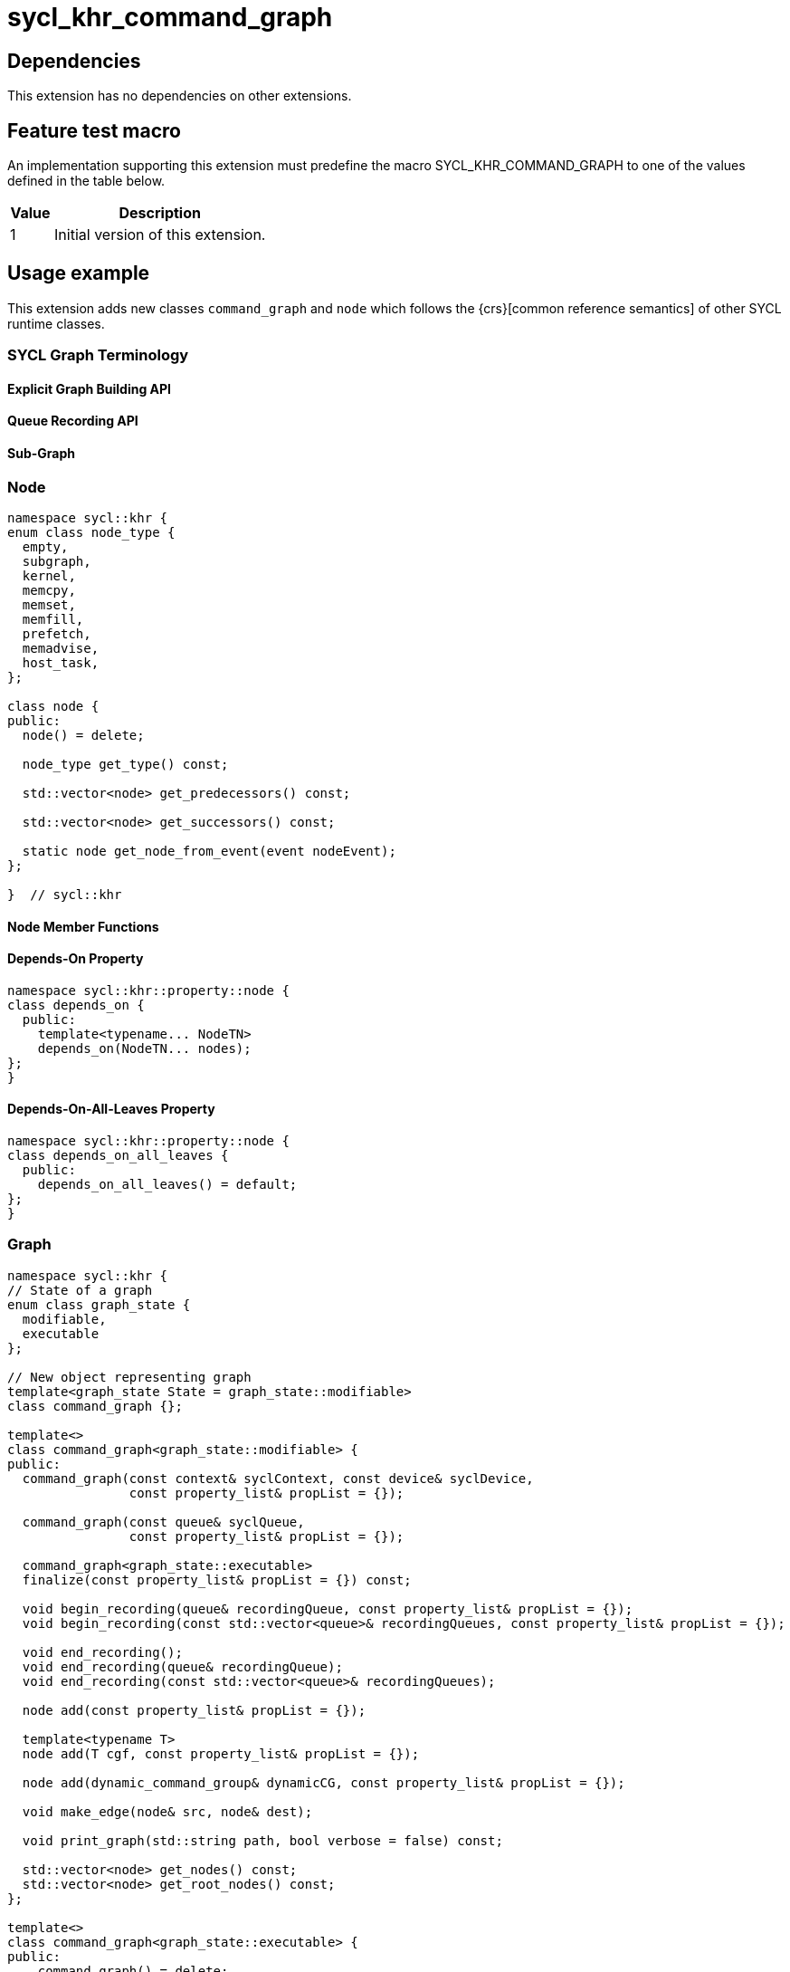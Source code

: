 = sycl_khr_command_graph

== Dependencies

This extension has no dependencies on other extensions.

== Feature test macro

An implementation supporting this extension must predefine the macro
[code]#SYCL_KHR_COMMAND_GRAPH# to one of the values defined in the
table below.

[%header,cols="1,5"]
|===
|Value
|Description

|1
|Initial version of this extension.
|===

== Usage example

This extension adds new classes `command_graph` and `node` which follows the
{crs}[common reference semantics] of other SYCL runtime classes.

=== SYCL Graph Terminology [[terminology]]

==== Explicit Graph Building API

==== Queue Recording API

==== Sub-Graph

=== Node

[source, c++]
----
namespace sycl::khr {
enum class node_type {
  empty,
  subgraph,
  kernel,
  memcpy,
  memset,
  memfill,
  prefetch,
  memadvise,
  host_task,
};

class node {
public:
  node() = delete;

  node_type get_type() const;

  std::vector<node> get_predecessors() const;

  std::vector<node> get_successors() const;

  static node get_node_from_event(event nodeEvent);
};

}  // sycl::khr
----

:crs: https://www.khronos.org/registry/SYCL/specs/sycl-2020/html/sycl-2020.html#sec:reference-semantics

==== Node Member Functions

==== Depends-On Property

[source,c++]
----
namespace sycl::khr::property::node {
class depends_on {
  public:
    template<typename... NodeTN>
    depends_on(NodeTN... nodes);
};
}
----

==== Depends-On-All-Leaves Property
[source,c++]
----
namespace sycl::khr::property::node {
class depends_on_all_leaves {
  public:
    depends_on_all_leaves() = default;
};
}
----

=== Graph

[source, c++]
----
namespace sycl::khr {
// State of a graph
enum class graph_state {
  modifiable,
  executable
};

// New object representing graph
template<graph_state State = graph_state::modifiable>
class command_graph {};

template<>
class command_graph<graph_state::modifiable> {
public:
  command_graph(const context& syclContext, const device& syclDevice,
                const property_list& propList = {});

  command_graph(const queue& syclQueue,
                const property_list& propList = {});

  command_graph<graph_state::executable>
  finalize(const property_list& propList = {}) const;

  void begin_recording(queue& recordingQueue, const property_list& propList = {});
  void begin_recording(const std::vector<queue>& recordingQueues, const property_list& propList = {});

  void end_recording();
  void end_recording(queue& recordingQueue);
  void end_recording(const std::vector<queue>& recordingQueues);

  node add(const property_list& propList = {});

  template<typename T>
  node add(T cgf, const property_list& propList = {});

  node add(dynamic_command_group& dynamicCG, const property_list& propList = {});

  void make_edge(node& src, node& dest);

  void print_graph(std::string path, bool verbose = false) const;

  std::vector<node> get_nodes() const;
  std::vector<node> get_root_nodes() const;
};

template<>
class command_graph<graph_state::executable> {
public:
    command_graph() = delete;
};

}  // namespace sycl::khr
----

==== Graph State

==== Graph Properties [[graph-properties]]

===== No-Cycle-Check Property

[source,c++]
----
namespace sycl::khr::property::graph {
class no_cycle_check {
  public:
    no_cycle_check() = default;
};
}
----

===== Assume-Buffer-Outlives-Graph Property [[assume-buffer-outlives-graph-property]]

[source,c++]
----
namespace sycl::khr::property::graph {
class assume_buffer_outlives_graph {
  public:
    assume_buffer_outlives_graph() = default;
};
}
----

==== Enable-Profiling Property [[enable-profiling]]

[source,c++]
----
namespace sycl::khr::graph {
class enable_profiling {
  public:
    enable_profiling() = default;
};
}
----

==== Graph Member Functions

===== Constructor of the `command_graph` class

===== Member functions of the `command_graph` class

===== Member functions of the `command_graph` class for queue recording

=== Queue Class Modifications

[source, c++]
----
namespace sycl {
namespace khr {
enum class queue_state {
  executing,
  recording
};

} // namespace khr

// New methods added to the sycl::queue class
using namespace khr;
class queue {
public:

  khr::queue_state
  khr_get_state() const;

  khr::command_graph<graph_state::modifiable>
  khr_get_graph() const;

  /* -- graph convenience shortcuts -- */

  event khr_graph(command_graph<graph_state::executable>& graph);
  event khr_graph(command_graph<graph_state::executable>& graph,
                   event depEvent);
  event khr_graph(command_graph<graph_state::executable>& graph,
                   const std::vector<event>& depEvents);
};
} // namespace sycl
----

==== Queue State

==== Transitive Queue Recording

===== Example

==== Queue Properties
      
==== New Queue Member Functions

===== Additional member functions of the `sycl::queue` class

==== New Handler Member Functions

===== Additional member functions of the `sycl::handler` class

=== Exception Safety

=== Command-Group Function Limitations

=== Host Tasks [[host-tasks]]

=== Queue Behavior In Recording Mode

==== Event Limitations

==== Queue Limitations

==== Buffer Limitations

==== Error Handling
